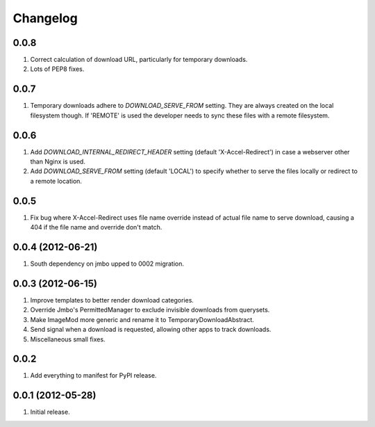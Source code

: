 Changelog
=========

0.0.8
-----
#. Correct calculation of download URL, particularly for temporary downloads.
#. Lots of PEP8 fixes.

0.0.7
-----
#. Temporary downloads adhere to `DOWNLOAD_SERVE_FROM` setting. They are always created on the local filesystem though. If 'REMOTE' is used the developer needs to sync these files with a remote filesystem.

0.0.6
-----
#. Add `DOWNLOAD_INTERNAL_REDIRECT_HEADER` setting (default 'X-Accel-Redirect') in case a webserver other than Nginx is used.
#. Add `DOWNLOAD_SERVE_FROM` setting (default 'LOCAL') to specify whether to serve the files locally or redirect to a remote location.

0.0.5
-----
#. Fix bug where X-Accel-Redirect uses file name override instead of actual file name to serve download, causing a 404 if the file name and override don't match.

0.0.4 (2012-06-21)
------------------
#. South dependency on jmbo upped to 0002 migration.

0.0.3 (2012-06-15)
------------------
#. Improve templates to better render download categories.
#. Override Jmbo's PermittedManager to exclude invisible downloads from querysets.
#. Make ImageMod more generic and rename it to TemporaryDownloadAbstract.
#. Send signal when a download is requested, allowing other apps to track downloads.
#. Miscellaneous small fixes.

0.0.2
------------------
#. Add everything to manifest for PyPI release.

0.0.1 (2012-05-28)
------------------
#. Initial release.
